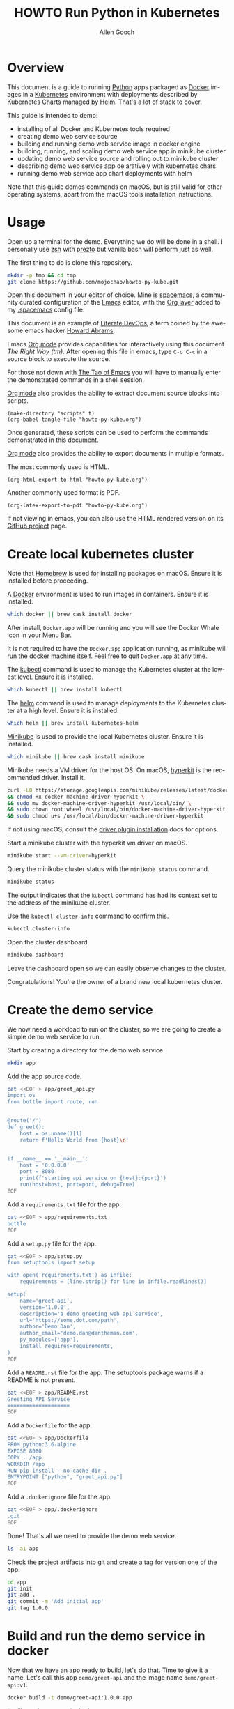 #+TITLE: HOWTO Run Python in Kubernetes
#+AUTHOR: Allen Gooch
#+EMAIL: allen.gooch@gmail.com
#+EXPORT_SELECT_TAGS: export
#+EXPORT_EXCLUDE_TAGS: noexport
#+LANGUAGE: en
#+STARTUP: overview

* Overview
  
 This document is a guide to running [[https://www.python.org/][Python]] apps packaged as [[https://www.docker.com/what-docker][Docker]] images in a
 [[https://kubernetes.io/][Kubernetes]] environment with deployments described by Kubernetes [[https://github.com/kubernetes/charts][Charts]] managed
 by [[https://github.com/kubernetes/helm][Helm]].  That's a lot of stack to cover.

 This guide is intended to demo:
 - installing of all Docker and Kubernetes tools required
 - creating demo web service source
 - building and running demo web service image in docker engine
 - building, running, and scaling demo web service app in minikube cluster
 - updating demo web service source and rolling out to minikube cluster
 - describing demo web service app delaratively with kubernetes chars
 - running demo web service app chart deployments with helm

 Note that this guide demos commands on macOS, but is still valid for other 
 operating systems, apart from the macOS tools installation instructions.

* Usage

 Open up a terminal for the demo.  Everything we do will be done in a shell.
 I personally use [[http://www.zsh.org/][zsh]] with [[https://github.com/sorin-ionescu/prezto][prezto]] but vanilla bash will perform just as well.

 The first thing to do is clone this repository.

#+BEGIN_SRC sh
mkdir -p tmp && cd tmp
git clone https://github.com/mojochao/howto-py-kube.git
#+END_SRC

 Open this document in your editor of choice.  Mine is [[http://spacemacs.org/][spacemacs]], a community
 curated configuration of the [[https://www.gnu.org/software/emacs/][Emacs]] editor, with the [[http://spacemacs.org/layers/+emacs/org/README.html][Org layer]] added to my
 [[https://github.com/mojochao/dotfiles/blob/master/src/.spacemacs][.spacemacs]] config file. 

 This document is an example of [[http://howardism.org/Technical/Emacs/literate-devops.html][Literate DevOps]], a term coined by the awesome 
 emacs hacker [[http://www.howardism.org/][Howard Abrams]]. 

 Emacs [[https://orgmode.org][Org mode]] provides capabilities for interactively using this document 
 /The Right Way (tm)/.  After opening this file in emacs, type =C-c C-c= in a 
 source block to execute the source.

 For those not down with [[http://www.howardism.org/Technical/Emacs/tao-of-emacs.html][The Tao of Emacs]] you will have to manually enter the 
 demonstrated commands in a shell session.

 [[https://orgmode.org][Org mode]] also provides the ability to extract document source blocks into 
 scripts.

#+BEGIN_SRC elisp :results output
(make-directory "scripts" t)
(org-babel-tangle-file "howto-py-kube.org")
#+END_SRC

 Once generated, these scripts can be used to perform the commands demonstrated
 in this document.

 [[https://orgmode.org][Org mode]] also provides the ability to export documents in multiple formats.

 The most commonly used is HTML.

#+BEGIN_SRC elisp
(org-html-export-to-html "howto-py-kube.org")
#+END_SRC

 Another commonly used format is PDF.

#+BEGIN_SRC elisp
(org-latex-export-to-pdf "howto-py-kube.org")
#+END_SRC

 If not viewing in emacs, you can also use the HTML rendered version on its 
 [[https://github.com/mojochao/howto-py-kube][GitHub project]] page. 

* Create local kubernetes cluster
  
 Note that [[https://brew.sh/][Homebrew]] is used for installing packages on macOS.  Ensure it is
 installed before proceeding.

 A [[https://www.docker.com/docker][Docker]] environment is used to run images in containers. Ensure it is 
 installed.  

#+BEGIN_SRC sh :tangle scripts/create_kubes_macos.sh
which docker || brew cask install docker
#+END_SRC

 After install, =Docker.app= will be running and you will see the Docker Whale 
 icon in your Menu Bar.
  
 It is not required to have the =Docker.app= application running, as minikube
 will run the docker machine itself.  Feel free to quit =Docker.app= at any 
 time.

 The [[https://kubernetes.io/docs/reference/kubectl/overview][kubectl]] command is used to manage the Kubernetes cluster at the lowest
 level.  Ensure it is installed.

#+BEGIN_SRC sh :tangle scripts/create_kubes_macos.sh
which kubectl || brew install kubectl
#+END_SRC

 The [[https://docs.helm.sh/helm][helm]] command is used to manage deployments to the Kubernetes cluster at a
 high level.  Ensure it is installed.

#+BEGIN_SRC sh :tangle scripts/create_kubes_macos.sh
which helm || brew install kubernetes-helm
#+END_SRC

 [[https://kubernetes.io/docs/getting-started-guides/minikube/][Minikube]] is used to provide the local Kubernetes cluster.  Ensure it is 
 installed.

#+BEGIN_SRC sh :tangle scripts/create_kubes_macos.sh
which minikube || brew cask install minikube
#+END_SRC

 Minikube needs a VM driver for the host OS.  On macOS, [[https://github.com/kubernetes/minikube/blob/master/docs/drivers.md#hyperkit-driver][hyperkit]] is the 
 recommended driver.  Install it.

#+BEGIN_SRC sh :tangle scripts/create_kubes_macos.sh
curl -LO https://storage.googleapis.com/minikube/releases/latest/docker-machine-driver-hyperkit \
&& chmod +x docker-machine-driver-hyperkit \
&& sudo mv docker-machine-driver-hyperkit /usr/local/bin/ \
&& sudo chown root:wheel /usr/local/bin/docker-machine-driver-hyperkit \
&& sudo chmod u+s /usr/local/bin/docker-machine-driver-hyperkit
#+END_SRC

 If not using macOS, consult the [[https://github.com/kubernetes/minikube/blob/master/docs/drivers.md][driver plugin installation]] docs for options.

 Start a minikube cluster with the hyperkit vm driver on macOS.

#+BEGIN_SRC sh :tangle scripts/create_kubes_macos.sh
minikube start --vm-driver=hyperkit
#+END_SRC

 Query the minikube cluster status with the =minikube status= command.

#+BEGIN_SRC sh :tangle scripts/create_kubes_macos.sh
minikube status
#+END_SRC

 The output indicates that the =kubectl= command has had its context set to the
 address of the minikube cluster.

 Use the =kubectl cluster-info= command to confirm this.

#+BEGIN_SRC sh :tangle scripts/create_kubes_macos.sh
kubectl cluster-info
#+END_SRC

 Open the cluster dashboard.

#+BEGIN_SRC sh
minikube dashboard
#+END_SRC

 Leave the dashboard open so we can easily observe changes to the cluster.

 Congratulations!  You're the owner of a brand new local kubernetes cluster.

* Create the demo service

  We now need a workload to run on the cluster, so we are going to create a
  simple demo web service to run.

  Start by creating a directory for the demo web service.

#+BEGIN_SRC sh :tangle scripts/create_app.sh :results none
mkdir app
#+END_SRC

  Add the app source code.

#+BEGIN_SRC sh :tangle scripts/create_app.sh :results none
cat <<EOF > app/greet_api.py
import os
from bottle import route, run


@route('/')
def greet():
    host = os.uname()[1]
    return f'Hello World from {host}\n'


if __name__ == '__main__':
    host = '0.0.0.0'
    port = 8080
    print(f'starting api service on {host}:{port}')
    run(host=host, port=port, debug=True)
EOF
#+END_SRC

  Add a =requirements.txt= file for the app.

#+BEGIN_SRC sh :tangle scripts/create_app.sh :results none
cat <<EOF > app/requirements.txt
bottle
EOF
#+END_SRC

  Add a =setup.py= file for the app.

#+BEGIN_SRC sh :tangle scripts/create_app.sh :results none
cat <<EOF > app/setup.py
from setuptools import setup

with open('requirements.txt') as infile:
    requirements = [line.strip() for line in infile.readlines()]

setup(
    name='greet-api',
    version='1.0.0',
    description='a demo greeting web api service',
    url='https://some.dot.com/path',
    author='Demo Dan',
    author_email='demo.dan@dantheman.com',
    py_modules=['app'],
    install_requires=requirements,
)
EOF
#+END_SRC

  Add a =README.rst= file for the app.  The setuptools package warns if a 
  README is not present.

#+BEGIN_SRC sh :tangle scripts/create_app.sh :results none
cat <<EOF > app/README.rst
Greeting API Service
====================
EOF
#+END_SRC

  Add a =Dockerfile= for the app.

#+BEGIN_SRC sh :tangle scripts/create_app.sh :results none
cat <<EOF > app/Dockerfile
FROM python:3.6-alpine
EXPOSE 8080
COPY . /app
WORKDIR /app
RUN pip install --no-cache-dir .
ENTRYPOINT ["python", "greet_api.py"]
EOF
#+END_SRC

  Add a =.dockerignore= file for the app.

#+BEGIN_SRC sh :tangle scripts/create_app.py :results none
cat <<EOF > app/.dockerignore
.git
EOF
#+END_SRC

  Done!  That's all we need to provide the demo web service.

#+BEGIN_SRC sh :tangle scripts/create_app.sh :results verbatim raw
ls -a1 app
#+END_SRC

  Check the project artifacts into git and create a tag for version one of the
  app.

#+BEGIN_SRC sh :tange scripts/create_app.sh :results verbatim raw
cd app
git init
git add .
git commit -m 'Add initial app'
git tag 1.0.0
#+END_SRC

* Build and run the demo service in docker

 Now that we have an app ready to build, let's do that.  Time to give it a name.
 Let's call this app =demo/greet-api= and the image name =demo/greet-api:v1=.

#+BEGIN_SRC sh :results verbatim raw
docker build -t demo/greet-api:1.0.0 app
#+END_SRC

 It will now be present in the images.

#+BEGIN_SRC sh :results verbatim raw
docker images
#+END_SRC

 Let's run the image in a docker container.

#+BEGIN_SRC sh :results verbatim raw
docker run --name greet-container --rm -d -p 8080:8080 demo/greet-api:1.0.0
#+END_SRC

 It will now be present in the list of running containers.

#+BEGIN_SRC sh :results verbatim raw
docker ps
#+END_SRC

 Finally, let's test the service at the exposed port.

#+BEGIN_SRC sh :results verbatim raw
seq 1 10 | xargs -I{} curl -s localhost:8080
#+END_SRC

 It's alive!  

 We can run a shell inside the container to poke around.

#+BEGIN_SRC sh
docker exec -it greet-container sh
#+END_SRC

 Now that we've seen it works, kill it.

#+BEGIN_SRC sh :results none
docker kill $(docker ps -aqf "name=greet-container")
#+END_SRC

 It will no longer be present in the list of running containers.

#+BEGIN_SRC sh :results verbatim raw
docker ps
#+END_SRC

 Remove the build image as well.

#+BEGIN_SRC sh :results none
docker rmi demo/greet-api:1.0.0
#+END_SRC
 
 It will no longer be present in the images.

#+BEGIN_SRC sh :results verbatim raw
docker images
#+END_SRC

 Now you've seen the full lifecycle of a docker image and container.

* Build and run the demo service in minikube
 
 Building for minikube means setting the docker engine to the one running inside
 the cluster.

 When you wish docker to use the minikube docker env, you can do this in a shell
 session.

#+BEGIN_SRC sh :results verbatim raw
eval $(minikube docker-env)
#+END_SRC

 When you no longer wish docker to use the minikube docker env, you can do 
 the same passing the =-u= option for uninstall.

#+BEGIN_SRC sh :results verbatim raw
eval $(minikube docker-env -u)
#+END_SRC

 Note that all =docker= commands below will demonstrate setting the minikube
 docker environment, as each source block is effectively a different shell
 session.  In practice, you would probably only do it at the beginning of your
 shell session.

 Let's use this knowledge to list the docker images in our cluster.

#+BEGIN_SRC sh :results verbatim raw
eval $(minikube docker-env) && docker images
#+END_SRC

 Now that we know how to configure docker to use minikube, we can buld our app
 image for the cluster.  This time let's build it with the =v1= tag.

#+BEGIN_SRC sh :results verbatim raw
eval $(minikube docker-env) && docker build -t demo/greet-api:1.0.0 app
#+END_SRC

 It should now show up in the docker images list for the cluster.

#+BEGIN_SRC sh :results verbatim raw
eval $(minikube docker-env) && docker images
#+END_SRC

 Let's run the image in the cluster.
 
#+BEGIN_SRC sh :results verbatim raw
kubectl run greet --image=demo/greet-api:1.0.0 --port=8080 --generator=run/v1
#+END_SRC

 The =--image= argument specifies the container image we want to run, and the
 =--port= option tells Kubernetes that our app is listening on port 8080.

 The =--generator= option is something that we will not typically use, as we
 will typically provide specs describing the Kubernetes resources we are using.
 This is just a shortcut for getting a workload running quickly.

 If you now look at your dashboard you will see a [[https://kubernetes.io/docs/concepts/workloads/controllers/replicationcontroller/][replication controller]] and a
 [[https://kubernetes.io/docs/concepts/workloads/pods/pod/][pod]] resource created.

 The created pod is not directly accessible to the outside world.  To enable 
 that we need to expose it as a load balanced service.

#+BEGIN_SRC sh :results verbatim raw
kubectl expose rc greet --type=LoadBalancer --name greet-http
#+END_SRC 

 If you look again at your dashboard you will see a [[https://kubernetes.io/docs/concepts/services-networking/service/][service]] resource created.

 Now we should be able to access it once we get its external IP address.

#+BEGIN_SRC sh :results verbatim raw
kubectl get svc 
#+END_SRC

 In a non-minikube cluster, the external IP address of the =greet-http= service
 would be displayed once established.  Notice that it says =<pending>=.  

 Since minikube is a single host, it doesn’t support LoadBalancer services, so
 the service will never get an external IP.  We can still access the service 
 through its external port, but we need to ask minikube for it.

#+BEGIN_SRC sh :results verbatim raw
minikube service greet-http --url
#+END_SRC

 Finally, let's test the service at the exposed port.

#+BEGIN_SRC sh :results verbatim raw
seq 1 10 | xargs -I{} curl -s $(minikube service greet-http --url)
#+END_SRC

 Time to scale this service.

#+BEGIN_SRC sh :results verbatim raw
kubectl scale rc greet --replicas=3
#+END_SRC

 And now we're scaled to two replicas.  Don't believe me?

#+BEGIN_SRC sh :results verbatim raw
seq 1 10 | xargs -I{} curl -s $(minikube service greet-http --url)
#+END_SRC

 Check your dashboard for further confirmation.

* Update the demo service
  
  Update the demo web service source code.

#+BEGIN_SRC sh :tangle scripts/update_app.sh :results none
cat <<EOF > app/greet_api.py
import os
from bottle import request, route, run


@route('/')
def greet():
    host = os.uname()[1]
    name = request.query.name or 'World'
    return f'Hello {name} from {host}\n'


if __name__ == '__main__':
    host = '0.0.0.0'
    port = 8080
    print(f'starting api service on {host}:{port}')
    run(host=host, port=port, debug=True)
EOF
#+END_SRC

  Now we can pass a query param to indicate the name of the entity to greet.

  Update the version in the =setup.py= file for the app.

#+BEGIN_SRC sh :tangle scripts/create_app.sh :results none
cat <<EOF > app/setup.py
from setuptools import setup

with open('requirements.txt') as infile:
    requirements = [line.strip() for line in infile.readlines()]

setup(
    name='greet-api',
    version='1.1.0',
    description='a demo greeting web api service',
    url='https://some.dot.com/path',
    author='Demo Dan',
    author_email='demo.dan@dantheman.com',
    py_modules=['app'],
    install_requires=requirements,
)
EOF
#+END_SRC

  Let's commit it to our local repo so we address it by version name.

#+BEGIN_SRC sh :tangle scripts/update_app.sh :results verbatim raw
cd app
git add .
git ci -m 'Add name query param to greet endpoint'
git tag 1.1.0
#+END_SRC

  Let's build the app image again and call this image =greet-api:1.1.0=.

#+BEGIN_SRC sh :results verbatim raw
eval $(minikube docker-env) && docker build -t demo/greet-api:1.1.0 app
#+END_SRC

  It will now be present in the images.

#+BEGIN_SRC sh :results verbatim raw
eval $(minikube docker-env) && docker images
#+END_SRC

  We now need to update the deployment of the pods running our application.
  
#+BEGIN_SRC sh :results verbatim raw
kubectl rolling-update greet --image=demo/greet-api:1.1.0 
#+END_SRC

  After a bit, we will see the new pods deployed.  Let's retest the service at
  the exposed port, passing along a query parameter.

#+BEGIN_SRC sh :results verbatim raw
seq 1 10 | xargs -I{} curl -s $(minikube service greet-http --url)/\?name=kubenaut
#+END_SRC

  That was easy!

* Editable docker images

  It is convenient to edit your app source and have it run without rebuilding
  the docker image.  To do this, we'll have to make some changes to our app
  =Dockerfile=.

* Describe demo service deployments
* Manage demo service deployments
* Clean up
 
 We should clean up after ourselves.

#+NAME: clean_repo
#+BEGIN_SRC sh :tangle scripts/clean_repo.sh :results none
rm -rf app scripts
rm -f *.html *.pdf *.tex
#+END_SRC

 And with that, we're done.  I hope you learned something.  I know I did.

